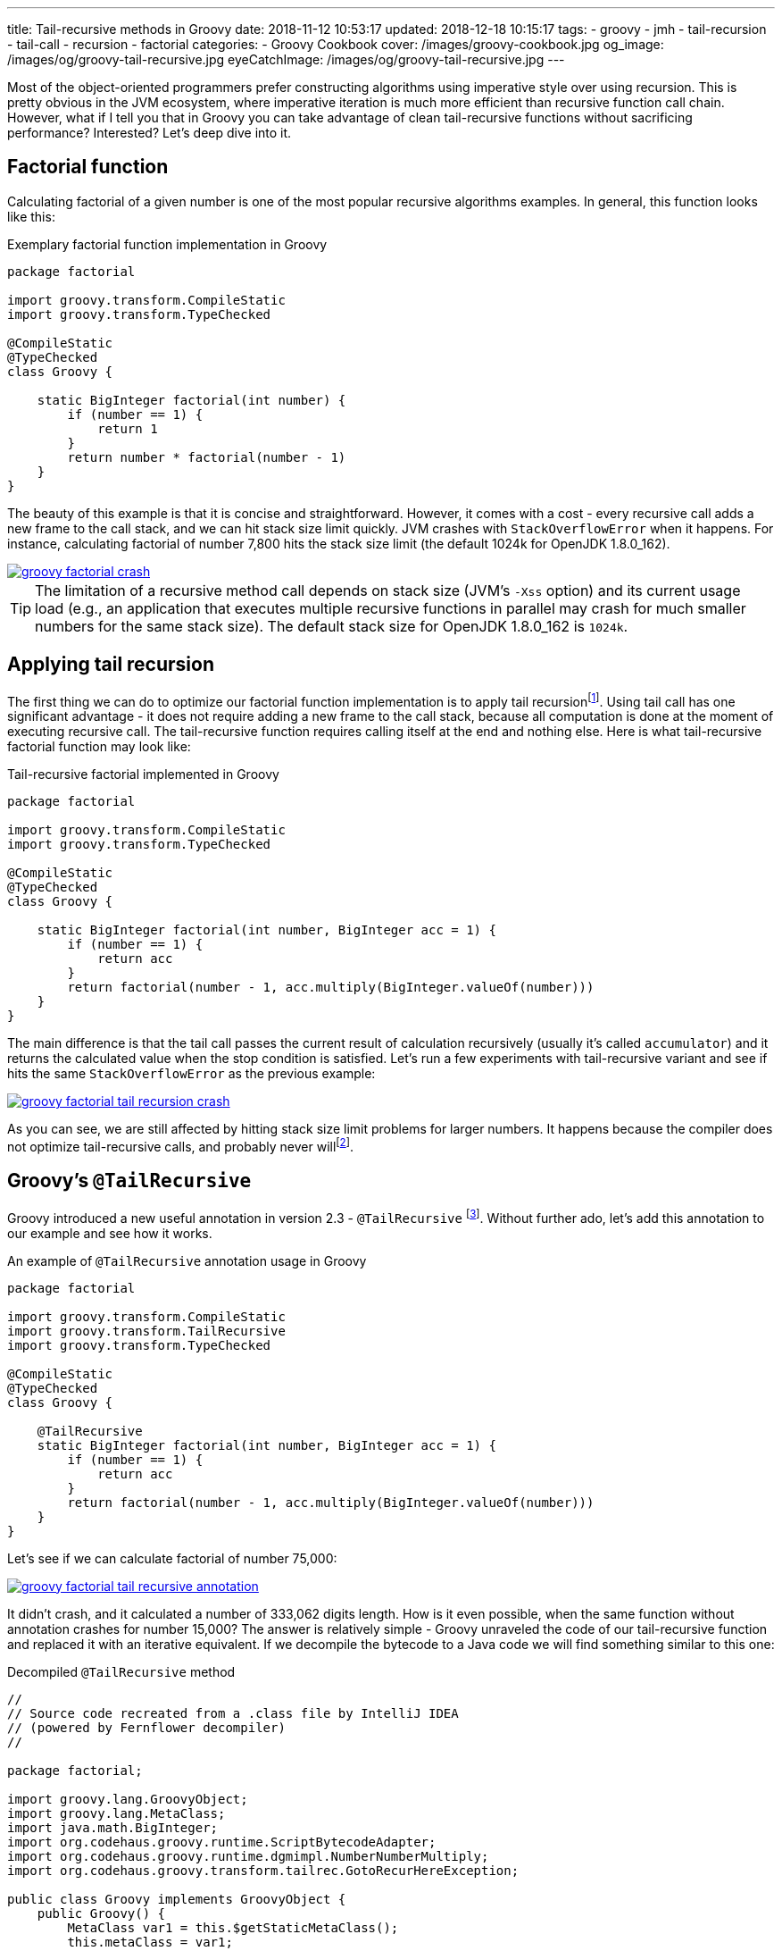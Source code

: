 ---
title: Tail-recursive methods in Groovy
date: 2018-11-12 10:53:17
updated: 2018-12-18 10:15:17
tags:
    - groovy
    - jmh
    - tail-recursion
    - tail-call
    - recursion
    - factorial
categories:
    - Groovy Cookbook
cover: /images/groovy-cookbook.jpg
og_image: /images/og/groovy-tail-recursive.jpg
eyeCatchImage: /images/og/groovy-tail-recursive.jpg
---

Most of the object-oriented programmers prefer constructing algorithms using imperative style over using recursion.
This is pretty obvious in the JVM ecosystem, where imperative iteration is much more efficient than recursive
function call chain. However, what if I tell you that in Groovy you can take advantage of clean tail-recursive
functions without sacrificing performance? Interested? Let's deep dive into it.

++++
<!-- more -->
++++

== Factorial function

Calculating factorial of a given number is one of the most popular recursive algorithms examples.
In general, this function looks like this:

.Exemplary factorial function implementation in Groovy
[source,groovy]
----
package factorial

import groovy.transform.CompileStatic
import groovy.transform.TypeChecked

@CompileStatic
@TypeChecked
class Groovy {

    static BigInteger factorial(int number) {
        if (number == 1) {
            return 1
        }
        return number * factorial(number - 1)
    }
}
----

The beauty of this example is that it is concise and straightforward. However, it comes with a cost - every
recursive call adds a new frame to the call stack, and we can hit stack size limit quickly. JVM crashes with
`StackOverflowError` when it happens. For instance, calculating factorial of number 7,800 hits the stack
size limit (the default 1024k for OpenJDK 1.8.0_162).

[.text-center]
--
[.img-responsive.img-thumbnail]
[link=/images/groovy-factorial-crash.png]
image::/images/groovy-factorial-crash.png[]
--

TIP: The limitation of a recursive method call depends on stack size (JVM's `-Xss` option) and its current
usage load (e.g., an application that executes multiple recursive functions in parallel may crash for much
smaller numbers for the same stack size). The default stack size for OpenJDK 1.8.0_162 is `1024k`.

== Applying tail recursion

The first thing we can do to optimize our factorial function implementation is to apply tail recursionfootnote:[https://en.wikipedia.org/wiki/Tail_call].
Using tail call has one significant advantage - it does not require adding a new frame to the call stack,
because all computation is done at the moment of executing recursive call. The tail-recursive function
requires calling itself at the end and nothing else. Here is what tail-recursive factorial
function may look like:

.Tail-recursive factorial implemented in Groovy
[source,groovy]
----
package factorial

import groovy.transform.CompileStatic
import groovy.transform.TypeChecked

@CompileStatic
@TypeChecked
class Groovy {

    static BigInteger factorial(int number, BigInteger acc = 1) {
        if (number == 1) {
            return acc
        }
        return factorial(number - 1, acc.multiply(BigInteger.valueOf(number)))
    }
}
----

The main difference is that the tail call passes the current result of calculation recursively (usually it's
called `accumulator`) and it returns the calculated value when the stop condition is satisfied. Let's run
a few experiments with tail-recursive variant and see if hits the same `StackOverflowError` as the
previous example:

[.text-center]
--
[.img-responsive.img-thumbnail]
[link=/images/groovy-factorial-tail-recursion-crash.png]
image::/images/groovy-factorial-tail-recursion-crash.png[]
--

As you can see, we are still affected by hitting stack size limit problems for larger numbers. It happens because the
compiler does not optimize tail-recursive calls, and probably never willfootnote:[https://softwareengineering.stackexchange.com/questions/272061/why-doesnt-java-have-optimization-for-tail-recursion-at-all].

== Groovy's `@TailRecursive`

Groovy introduced a new useful annotation in version 2.3 - `@TailRecursive` footnote:[http://docs.groovy-lang.org/2.4.15/html/gapi/groovy/transform/TailRecursive.html]. Without further ado,
let's add this annotation to our example and see how it works.

.An example of `@TailRecursive` annotation usage in Groovy
[source,groovy]
----
package factorial

import groovy.transform.CompileStatic
import groovy.transform.TailRecursive
import groovy.transform.TypeChecked

@CompileStatic
@TypeChecked
class Groovy {

    @TailRecursive
    static BigInteger factorial(int number, BigInteger acc = 1) {
        if (number == 1) {
            return acc
        }
        return factorial(number - 1, acc.multiply(BigInteger.valueOf(number)))
    }
}
----

Let's see if we can calculate factorial of number 75,000:

[.text-center]
--
[.img-responsive.img-thumbnail]
[link=/images/groovy-factorial-tail-recursive-annotation.png]
image::/images/groovy-factorial-tail-recursive-annotation.png[]
--

It didn't crash, and it calculated a number of 333,062 digits length. How is it even possible, when the
same function without annotation crashes for number 15,000? The answer is relatively simple - Groovy
unraveled the code of our tail-recursive function and replaced it with an iterative equivalent. If we
decompile the bytecode to a Java code we will find something similar to this one:

.Decompiled `@TailRecursive` method
[source,java]
----
//
// Source code recreated from a .class file by IntelliJ IDEA
// (powered by Fernflower decompiler)
//

package factorial;

import groovy.lang.GroovyObject;
import groovy.lang.MetaClass;
import java.math.BigInteger;
import org.codehaus.groovy.runtime.ScriptBytecodeAdapter;
import org.codehaus.groovy.runtime.dgmimpl.NumberNumberMultiply;
import org.codehaus.groovy.transform.tailrec.GotoRecurHereException;

public class Groovy implements GroovyObject {
    public Groovy() {
        MetaClass var1 = this.$getStaticMetaClass();
        this.metaClass = var1;
    }

    public static BigInteger factorial(int number, BigInteger acc) {
        BigInteger _acc_ = acc;
        int _number_ = number;

        try {
            while(true) {
                try {
                    while(_number_ != 1) {
                        int __number__ = _number_;
                        int var7 = _number_ - 1;
                        _number_ = var7;
                        Number var8 = NumberNumberMultiply.multiply(__number__, _acc_);
                        _acc_ = (BigInteger)ScriptBytecodeAdapter.castToType(var8, BigInteger.class);
                    }

                    BigInteger var4 = _acc_;
                    return var4;
                } catch (GotoRecurHereException var13) {
                    ;
                }
            }
        } finally {
            ;
        }
    }

    public static BigInteger factorial(int number) {
        return factorial(number, (BigInteger)ScriptBytecodeAdapter.castToType(1, BigInteger.class));
    }
}
----

NOTE: `@TailRecursive` annotation can be applied **only** to a function that uses tail call.

== Testing `@TailRecursive` performance

Before we close this article, let's make a quick performance test to see if it is worth using tail-recursive
functions in Groovy. We use https://openjdk.java.net/projects/code-tools/jmh/[JMH] tool to run the benchmark, and we compare two variants:

1. Groovy tail-recursive factorial function
2. Java imperative iteration factorial variant

.src/main/groovy/factorial/Groovy.groovy
[source,groovy]
----
package factorial

import groovy.transform.CompileStatic
import groovy.transform.TailRecursive
import groovy.transform.TypeChecked

@CompileStatic
@TypeChecked
class Groovy {

    @TailRecursive
    static BigInteger factorial(int number, BigInteger acc = 1) {
        if (number == 1) {
            return acc
        }
        return factorial(number - 1, acc.multiply(BigInteger.valueOf(number)))
    }
}
----

.src/main/java/factorial/Java.java
[source,java]
----
package factorial;

import java.math.BigInteger;

public class Java {

    static BigInteger factorial(int number) {
        BigInteger result = BigInteger.ONE;
        for (int i = 1; i <= number; i++) {
            result = result.multiply(BigInteger.valueOf(i));
        }
        return result;
    }
}
----

Here is the benchmark test case:

.src/jmh/groovy/factorial/FactorialBench.groovy
[source,groovy]
----
package factorial

import groovy.transform.CompileStatic
import groovy.transform.TypeChecked
import org.openjdk.jmh.annotations.Benchmark
import org.openjdk.jmh.annotations.Scope
import org.openjdk.jmh.annotations.State

@State(Scope.Benchmark)
@CompileStatic
@TypeChecked
class FactorialBench {

    @Benchmark
    BigInteger groovy_TailRecursive_factorial_25_000() {
        return Groovy.factorial(25000)
    }

    @Benchmark
    BigInteger groovy_TailRecursive_factorial_1_000() {
        return Groovy.factorial(1000)
    }

    @Benchmark
    BigInteger java_iterative_factorial_25_000() {
        return Java.factorial(25000)
    }

    @Benchmark
    BigInteger java_iterative_factorial_1_000() {
        return Java.factorial(1000)
    }
}

----

Here are the results:

.JMH benchmark results
[source,text]
----
# JMH version: 1.21
# VM version: JDK 1.8.0_162, Java HotSpot(TM) 64-Bit Server VM, 25.162-b12
# VM invoker: /usr/java/jdk1.8.0_162/jre/bin/java
# VM options: <none>
# Warmup: 1 iterations, 30 s each
# Measurement: 120 iterations, 1 s each
# Timeout: 10 min per iteration
# Threads: 1 thread, will synchronize iterations
# Benchmark mode: Average time, time/op

Benchmark                                             Mode  Cnt    Score    Error  Units
FactorialBench.groovy_TailRecursive_factorial_1_000   avgt  120    0,209 ±  0,001  ms/op
FactorialBench.groovy_TailRecursive_factorial_25_000  avgt  120  148,170 ±  0,330  ms/op
FactorialBench.java_iterative_factorial_1_000         avgt  120    0,173 ±  0,001  ms/op
FactorialBench.java_iterative_factorial_25_000        avgt  120  129,951 ±  0,321  ms/op
----

Full log: https://gist.github.com/wololock/bec6c6cd09c80a2868eca8cce7a016a2

NOTE: Laptop specs: JDK 1.8.0_162 (Java HotSpot(TM) 64-Bit Server VM, 25.162-b12), Groovy 2.4.12, Intel(R) Core(TM) i7-4900MQ CPU @ 2.80GHz (4 cores, cache size 8192 KB), 16 GB RAM, OS: Fedora 26 (64 bit)

Java is still faster than Groovy tail-recursive function. The first one offers the best performance,
while the second one allows using tail-recursive constructs in your code with just a small (and in
most cases acceptable) performance cost. I think this is a reasonable compromise between efficiency
and code readability.

== Conclusion

That's it for today. I hope you have learned something useful from this article. If there is anything
you would like to learn more about Groovy and its useful features, please let me know in the comments
section below. Hope to see you next time!